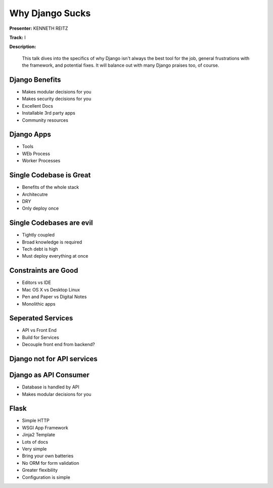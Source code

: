 ================
Why Django Sucks
================

**Presenter:** KENNETH REITZ

**Track:** I

**Description:**

    This talk dives into the specifics of why Django isn't always the best tool for the job, general frustrations with the framework, and potential fixes. It will balance out with many Django praises too, of course.



Django Benefits
---------------

* Makes modular decisions for you
* Makes security decisions for you
* Excellent Docs
* Installable 3rd party apps
* Community resources


Django Apps
-----------

* Tools
* WEb Process
* Worker Processes

Single Codebase is Great
------------------------

* Benefits of the whole stack
* Architecutre
* DRY
* Only deploy once


Single Codebases are evil
-------------------------

* Tightly coupled
* Broad knowledge is required
* Tech debt is high
* Must deploy everything at once



Constraints are Good
--------------------

* Editors vs IDE
* Mac OS X vs Desktop Linux
* Pen and Paper vs Digital Notes
* Monolithic apps


Seperated Services
------------------

* API vs Front End
* Build for Services

* Decouple front end from backend?

Django not for API services
---------------------------

Django as API Consumer
----------------------

* Database is handled by API
* Makes modular decisions for you

Flask
-----

* Simple HTTP 
* WSGI App Framework
* Jinja2 Template
* Lots of docs
* Very simple
* Bring your own batteries
* No ORM for form validation
* Greater flexibility
* Configuration is simple
